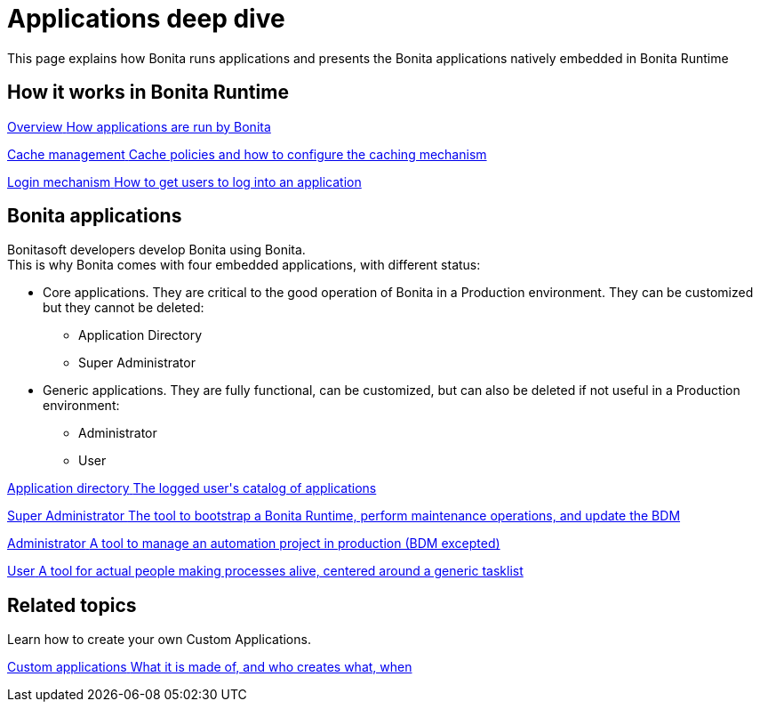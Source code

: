 = Applications deep dive 
:description: This page explains how Bonita runs applications and presents the Bonita applications natively embedded in Bonita Runtime

{description}


[.card-section]
== How it works in Bonita Runtime

[.card.card-index]
--
xref:bonita-applications-interface-overview.adoc[[.card-title]#Overview# [.card-body.card-content-overflow]#pass:q[How applications are run by Bonita]#]
--

[.card.card-index]
--
xref:cache-configuration-and-policy.adoc[[.card-title]#Cache management# [.card-body.card-content-overflow]#pass:q[Cache policies and how to configure the caching mechanism]#]
--

[.card.card-index]
--
xref:log-in-and-log-out.adoc[[.card-title]#Login mechanism# [.card-body.card-content-overflow]#pass:q[How to get users to log into an application]#]
--

[.card-section]
== Bonita applications
Bonitasoft developers develop Bonita using Bonita. +
This is why Bonita comes with four embedded applications, with different status: 

* Core applications. They are critical to the good operation of Bonita in a Production environment. They can be customized but they cannot be deleted:
  ** Application Directory 
  ** Super Administrator
* Generic applications. They are fully functional, can be customized, but can also be deleted if not useful in a Production environment:
  ** Administrator
  ** User
  
[.card.card-index]
--
xref:application-directory-application.adoc[[.card-title]#Application directory# [.card-body.card-content-overflow]#pass:q[The logged user's catalog of applications]#]
--

[.card.card-index]
--
xref:super-administrator-application.adoc[[.card-title]#Super Administrator# [.card-body.card-content-overflow]#pass:q[The tool to bootstrap a Bonita Runtime, perform maintenance operations, and update the BDM]#]
--

[.card.card-index]
--
xref:administrator-application.adoc[[.card-title]#Administrator# [.card-body.card-content-overflow]#pass:q[A tool to manage an automation project in production (BDM excepted)]#]
--

[.card.card-index]
--
xref:user-application.adoc[[.card-title]#User# [.card-body.card-content-overflow]#pass:q[A tool for actual people making processes alive, centered around a generic tasklist]#]
--

[.card-section]
== Related topics

Learn how to create your own Custom Applications.

[.card.card-index]
--
xref:custom-applications-index.adoc[[.card-title]#Custom applications# [.card-body.card-content-overflow]#pass:q[What it is made of, and who creates what, when]#]
--
